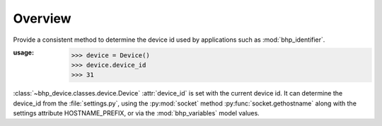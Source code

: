 Overview
========

Provide a consistent method to determine the device id used by applications such as :mod:`bhp_identifier`.


:usage:
    >>> device = Device()
    >>> device.device_id
    >>> 31

:class:`~bhp_device.classes.device.Device` :attr:`device_id` is set with the current device id. It can determine the 
device_id from the :file:`settings.py`, using the :py:mod:`socket` method :py:func:`socket.gethostname` along with the settings
attribute HOSTNAME_PREFIX, or via the :mod:`bhp_variables` model values.
